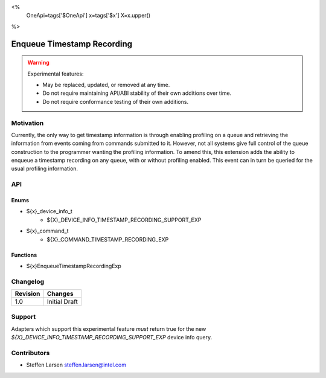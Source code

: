 <%
    OneApi=tags['$OneApi']
    x=tags['$x']
    X=x.upper()
%>

.. _experimental-enqueue-timestamp-recording:

================================================================================
Enqueue Timestamp Recording
================================================================================

.. warning::

    Experimental features:

    *   May be replaced, updated, or removed at any time.
    *   Do not require maintaining API/ABI stability of their own additions over
        time.
    *   Do not require conformance testing of their own additions.


Motivation
--------------------------------------------------------------------------------
Currently, the only way to get timestamp information is through enabling
profiling on a queue and retrieving the information from events coming from
commands submitted to it. However, not all systems give full control of the
queue construction to the programmer wanting the profiling information. To amend
this, this extension adds the ability to enqueue a timestamp recording on any
queue, with or without profiling enabled. This event can in turn be queried for
the usual profiling information.


API
--------------------------------------------------------------------------------

Enums
~~~~~~~~~~~~~~~~~~~~~~~~~~~~~~~~~~~~~~~~~~~~~~~~~~~~~~~~~~~~~~~~~~~~~~~~~~~~~~~~

* ${x}_device_info_t
    * ${X}_DEVICE_INFO_TIMESTAMP_RECORDING_SUPPORT_EXP

* ${x}_command_t
    * ${X}_COMMAND_TIMESTAMP_RECORDING_EXP

Functions
~~~~~~~~~~~~~~~~~~~~~~~~~~~~~~~~~~~~~~~~~~~~~~~~~~~~~~~~~~~~~~~~~~~~~~~~~~~~~~~~
* ${x}EnqueueTimestampRecordingExp

Changelog
--------------------------------------------------------------------------------

+-----------+------------------------+
| Revision  | Changes                |
+===========+========================+
| 1.0       | Initial Draft          |
+-----------+------------------------+


Support
--------------------------------------------------------------------------------

Adapters which support this experimental feature *must* return true for the new
`${X}_DEVICE_INFO_TIMESTAMP_RECORDING_SUPPORT_EXP` device info query.


Contributors
--------------------------------------------------------------------------------

* Steffen Larsen `steffen.larsen@intel.com <steffen.larsen@intel.com>`_
